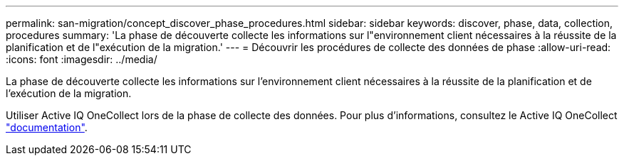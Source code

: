 ---
permalink: san-migration/concept_discover_phase_procedures.html 
sidebar: sidebar 
keywords: discover, phase, data, collection, procedures 
summary: 'La phase de découverte collecte les informations sur l"environnement client nécessaires à la réussite de la planification et de l"exécution de la migration.' 
---
= Découvrir les procédures de collecte des données de phase
:allow-uri-read: 
:icons: font
:imagesdir: ../media/


[role="lead"]
La phase de découverte collecte les informations sur l'environnement client nécessaires à la réussite de la planification et de l'exécution de la migration.

Utiliser Active IQ OneCollect lors de la phase de collecte des données. Pour plus d'informations, consultez le Active IQ OneCollect https://mysupport.netapp.com/site/tools["documentation"].

